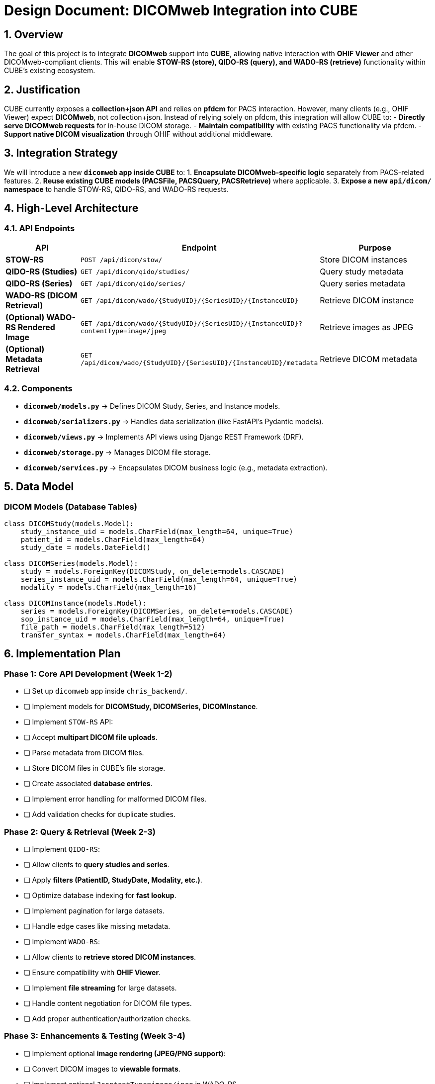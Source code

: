 = Design Document: DICOMweb Integration into CUBE

== 1. Overview
The goal of this project is to integrate *DICOMweb* support into *CUBE*, allowing native interaction with *OHIF Viewer* and other DICOMweb-compliant clients. This will enable *STOW-RS (store), QIDO-RS (query), and WADO-RS (retrieve)* functionality within CUBE’s existing ecosystem.

== 2. Justification
CUBE currently exposes a *collection+json API* and relies on *pfdcm* for PACS interaction. However, many clients (e.g., OHIF Viewer) expect *DICOMweb*, not collection+json. Instead of relying solely on pfdcm, this integration will allow CUBE to:
- *Directly serve DICOMweb requests* for in-house DICOM storage.
- *Maintain compatibility* with existing PACS functionality via pfdcm.
- *Support native DICOM visualization* through OHIF without additional middleware.

== 3. Integration Strategy
We will introduce a new *`dicomweb` app inside CUBE* to:
1. *Encapsulate DICOMweb-specific logic* separately from PACS-related features.
2. *Reuse existing CUBE models (PACSFile, PACSQuery, PACSRetrieve)* where applicable.
3. *Expose a new `api/dicom/` namespace* to handle STOW-RS, QIDO-RS, and WADO-RS requests.

== 4. High-Level Architecture
=== 4.1. API Endpoints
[cols="3,5,5"]
|===
| API | Endpoint | Purpose

| *STOW-RS* | `POST /api/dicom/stow/` | Store DICOM instances
| *QIDO-RS (Studies)* | `GET /api/dicom/qido/studies/` | Query study metadata
| *QIDO-RS (Series)* | `GET /api/dicom/qido/series/` | Query series metadata
| *WADO-RS (DICOM Retrieval)* | `GET /api/dicom/wado/{StudyUID}/{SeriesUID}/{InstanceUID}` | Retrieve DICOM instance
| *(Optional) WADO-RS Rendered Image* | `GET /api/dicom/wado/{StudyUID}/{SeriesUID}/{InstanceUID}?contentType=image/jpeg` | Retrieve images as JPEG
| *(Optional) Metadata Retrieval* | `GET /api/dicom/wado/{StudyUID}/{SeriesUID}/{InstanceUID}/metadata` | Retrieve DICOM metadata
|===

=== 4.2. Components
- *`dicomweb/models.py`* → Defines DICOM Study, Series, and Instance models.
- *`dicomweb/serializers.py`* → Handles data serialization (like FastAPI’s Pydantic models).
- *`dicomweb/views.py`* → Implements API views using Django REST Framework (DRF).
- *`dicomweb/storage.py`* → Manages DICOM file storage.
- *`dicomweb/services.py`* → Encapsulates DICOM business logic (e.g., metadata extraction).

== 5. Data Model
=== DICOM Models (Database Tables)
[source,python]
----
class DICOMStudy(models.Model):
    study_instance_uid = models.CharField(max_length=64, unique=True)
    patient_id = models.CharField(max_length=64)
    study_date = models.DateField()

class DICOMSeries(models.Model):
    study = models.ForeignKey(DICOMStudy, on_delete=models.CASCADE)
    series_instance_uid = models.CharField(max_length=64, unique=True)
    modality = models.CharField(max_length=16)

class DICOMInstance(models.Model):
    series = models.ForeignKey(DICOMSeries, on_delete=models.CASCADE)
    sop_instance_uid = models.CharField(max_length=64, unique=True)
    file_path = models.CharField(max_length=512)
    transfer_syntax = models.CharField(max_length=64)
----

== 6. Implementation Plan
=== Phase 1: Core API Development (Week 1-2)
- [ ] Set up `dicomweb` app inside `chris_backend/`.
- [ ] Implement models for **DICOMStudy, DICOMSeries, DICOMInstance**.
- [ ] Implement `STOW-RS` API:
  - [ ] Accept **multipart DICOM file uploads**.
  - [ ] Parse metadata from DICOM files.
  - [ ] Store DICOM files in CUBE’s file storage.
  - [ ] Create associated **database entries**.
  - [ ] Implement error handling for malformed DICOM files.
  - [ ] Add validation checks for duplicate studies.

=== Phase 2: Query & Retrieval (Week 2-3)
- [ ] Implement `QIDO-RS`:
  - [ ] Allow clients to **query studies and series**.
  - [ ] Apply **filters (PatientID, StudyDate, Modality, etc.)**.
  - [ ] Optimize database indexing for **fast lookup**.
  - [ ] Implement pagination for large datasets.
  - [ ] Handle edge cases like missing metadata.
- [ ] Implement `WADO-RS`:
  - [ ] Allow clients to **retrieve stored DICOM instances**.
  - [ ] Ensure compatibility with **OHIF Viewer**.
  - [ ] Implement **file streaming** for large datasets.
  - [ ] Handle content negotiation for DICOM file types.
  - [ ] Add proper authentication/authorization checks.

=== Phase 3: Enhancements & Testing (Week 3-4)
- [ ] Implement optional **image rendering (JPEG/PNG support)**:
  - [ ] Convert DICOM images to **viewable formats**.
  - [ ] Implement optional `?contentType=image/jpeg` in WADO-RS.
  - [ ] Ensure high-quality image conversion using `pydicom` and `Pillow`.
  - [ ] Optimize rendering speed for large images.
- [ ] Implement optional **metadata retrieval**.
  - [ ] Expose detailed metadata via `/metadata` endpoint.
  - [ ] Allow retrieval of JSON-formatted DICOM tags.
  - [ ] Ensure compliance with OHIF metadata expectations.
- [ ] Write **unit tests using `dicomweb-client`**:
  - [ ] Validate **API compliance**.
  - [ ] Ensure **data integrity**.
  - [ ] Simulate **real-world DICOM uploads and retrievals**.
  - [ ] Test edge cases like **corrupted DICOM files**.
- [ ] Optimize **storage & indexing** for performance.
  - [ ] Implement caching for frequently accessed datasets.
  - [ ] Optimize query performance with database indexes.
- [ ] Perform **integration tests with OHIF Viewer**.
  - [ ] Verify study listing and retrieval.
  - [ ] Test viewing experience for different DICOM modalities.
  - [ ] Ensure smooth interaction with existing CUBE features.

== 7. Expected Outcomes
- CUBE will *natively support DICOMweb*, allowing *OHIF Viewer* to connect directly.
- Users can *store, query, and retrieve DICOM files* without relying on external PACS.
- The system will remain *scalable & extendable*, supporting additional DICOMweb features if needed.



